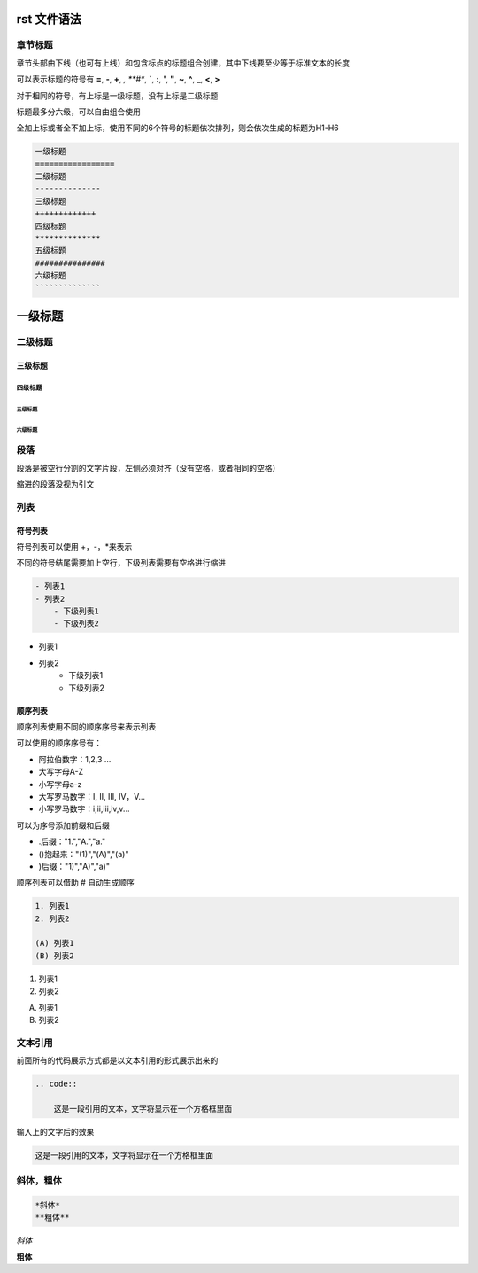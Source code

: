 rst 文件语法
===============

章节标题
---------------

章节头部由下线（也可有上线）和包含标点的标题组合创建，其中下线要至少等于标准文本的长度

可以表示标题的符号有 **=**, **-**, **+**, *, **#**, **`**, **:**, **'**, **"**, **~**, **^**, **_**, **<**, **>**

对于相同的符号，有上标是一级标题，没有上标是二级标题

标题最多分六级，可以自由组合使用

全加上标或者全不加上标，使用不同的6个符号的标题依次排列，则会依次生成的标题为H1-H6

.. code::

    一级标题
    =================
    二级标题
    --------------
    三级标题
    +++++++++++++
    四级标题
    **************
    五级标题
    ###############
    六级标题
    ``````````````

一级标题
===============
二级标题
--------------
三级标题
+++++++++++
四级标题
*****************
五级标题
##############
六级标题
````````````````

段落
---------------

段落是被空行分割的文字片段，左侧必须对齐（没有空格，或者相同的空格）

缩进的段落没视为引文

列表
---------------

符号列表
++++++++++++++++

符号列表可以使用 +，-，*来表示

不同的符号结尾需要加上空行，下级列表需要有空格进行缩进

.. code::

    - 列表1
    - 列表2
        - 下级列表1
        - 下级列表2

- 列表1
- 列表2
    - 下级列表1
    - 下级列表2

顺序列表
++++++++++++++

顺序列表使用不同的顺序序号来表示列表

可以使用的顺序序号有：

- 阿拉伯数字：1,2,3 ...
- 大写字母A-Z
- 小写字母a-z
- 大写罗马数字：I, II, III, IV，V...
- 小写罗马数字：i,ii,iii,iv,v...

可以为序号添加前缀和后缀

- .后缀："1.","A.","a."

- ()抱起来："(1)","(A)","(a)"

- )后缀："1)","A)","a)"

顺序列表可以借助 # 自动生成顺序

.. code::

    1. 列表1
    2. 列表2
    
    (A) 列表1
    (B) 列表2

1. 列表1
2. 列表2

(A) 列表1
(B) 列表2


文本引用
-------------

前面所有的代码展示方式都是以文本引用的形式展示出来的

.. code::

    .. code::

        这是一段引用的文本，文字将显示在一个方格框里面


输入上的文字后的效果

.. code::

    这是一段引用的文本，文字将显示在一个方格框里面


斜体，粗体
-------------

.. code::

    *斜体*
    **粗体**

*斜体*

**粗体**
